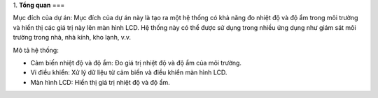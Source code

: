1. **Tổng quan**
===

Mục đích của dự án: Mục đích của dự án này là tạo ra một hệ thống có khả năng đo nhiệt độ và độ ẩm trong môi trường và hiển thị các giá trị này lên màn hình LCD. Hệ thống này có thể được sử dụng trong nhiều ứng dụng như giám sát môi trường trong nhà, nhà kính, kho lạnh, v.v.

Mô tả hệ thống:

-  Cảm biến nhiệt độ và độ ẩm: Đo giá trị nhiệt độ và độ ẩm của môi
   trường.

-  Vi điều khiển: Xử lý dữ liệu từ cảm biến và điều khiển màn hình LCD.

-  Màn hình LCD: Hiển thị giá trị nhiệt độ và độ ẩm.
